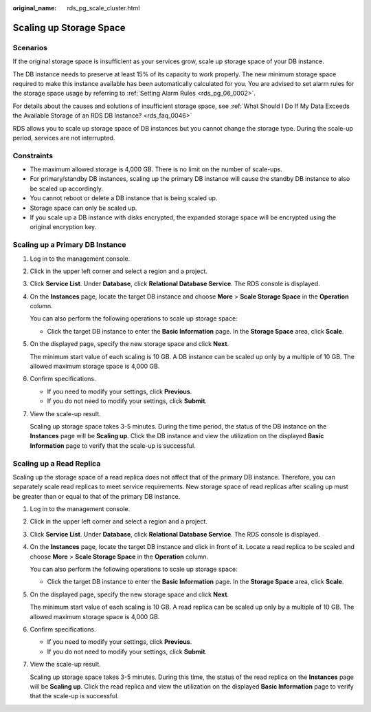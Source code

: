 :original_name: rds_pg_scale_cluster.html

.. _rds_pg_scale_cluster:

Scaling up Storage Space
========================

Scenarios
---------

If the original storage space is insufficient as your services grow, scale up storage space of your DB instance.

The DB instance needs to preserve at least 15% of its capacity to work properly. The new minimum storage space required to make this instance available has been automatically calculated for you. You are advised to set alarm rules for the storage space usage by referring to :ref:`Setting Alarm Rules <rds_pg_06_0002>`.

For details about the causes and solutions of insufficient storage space, see :ref:`What Should I Do If My Data Exceeds the Available Storage of an RDS DB Instance? <rds_faq_0046>`

RDS allows you to scale up storage space of DB instances but you cannot change the storage type. During the scale-up period, services are not interrupted.

Constraints
-----------

-  The maximum allowed storage is 4,000 GB. There is no limit on the number of scale-ups.
-  For primary/standby DB instances, scaling up the primary DB instance will cause the standby DB instance to also be scaled up accordingly.
-  You cannot reboot or delete a DB instance that is being scaled up.
-  Storage space can only be scaled up.
-  If you scale up a DB instance with disks encrypted, the expanded storage space will be encrypted using the original encryption key.

Scaling up a Primary DB Instance
--------------------------------

#. Log in to the management console.

#. Click |image1| in the upper left corner and select a region and a project.

#. Click **Service List**. Under **Database**, click **Relational Database Service**. The RDS console is displayed.

#. On the **Instances** page, locate the target DB instance and choose **More** > **Scale Storage Space** in the **Operation** column.

   You can also perform the following operations to scale up storage space:

   -  Click the target DB instance to enter the **Basic Information** page. In the **Storage Space** area, click **Scale**.

#. On the displayed page, specify the new storage space and click **Next**.

   The minimum start value of each scaling is 10 GB. A DB instance can be scaled up only by a multiple of 10 GB. The allowed maximum storage space is 4,000 GB.

#. Confirm specifications.

   -  If you need to modify your settings, click **Previous**.
   -  If you do not need to modify your settings, click **Submit**.

#. View the scale-up result.

   Scaling up storage space takes 3-5 minutes. During the time period, the status of the DB instance on the **Instances** page will be **Scaling up**. Click the DB instance and view the utilization on the displayed **Basic Information** page to verify that the scale-up is successful.

Scaling up a Read Replica
-------------------------

Scaling up the storage space of a read replica does not affect that of the primary DB instance. Therefore, you can separately scale read replicas to meet service requirements. New storage space of read replicas after scaling up must be greater than or equal to that of the primary DB instance.

#. Log in to the management console.

#. Click |image2| in the upper left corner and select a region and a project.

#. Click **Service List**. Under **Database**, click **Relational Database Service**. The RDS console is displayed.

#. On the **Instances** page, locate the target DB instance and click |image3| in front of it. Locate a read replica to be scaled and choose **More** > **Scale Storage Space** in the **Operation** column.

   You can also perform the following operations to scale up storage space:

   -  Click the target DB instance to enter the **Basic Information** page. In the **Storage Space** area, click **Scale**.

#. On the displayed page, specify the new storage space and click **Next**.

   The minimum start value of each scaling is 10 GB. A read replica can be scaled up only by a multiple of 10 GB. The allowed maximum storage space is 4,000 GB.

#. Confirm specifications.

   -  If you need to modify your settings, click **Previous**.
   -  If you do not need to modify your settings, click **Submit**.

#. View the scale-up result.

   Scaling up storage space takes 3-5 minutes. During this time, the status of the read replica on the **Instances** page will be **Scaling up**. Click the read replica and view the utilization on the displayed **Basic Information** page to verify that the scale-up is successful.

.. |image1| image:: /_static/images/en-us_image_0000001786854381.png
.. |image2| image:: /_static/images/en-us_image_0000001786854381.png
.. |image3| image:: /_static/images/en-us_image_0000001786854005.png
